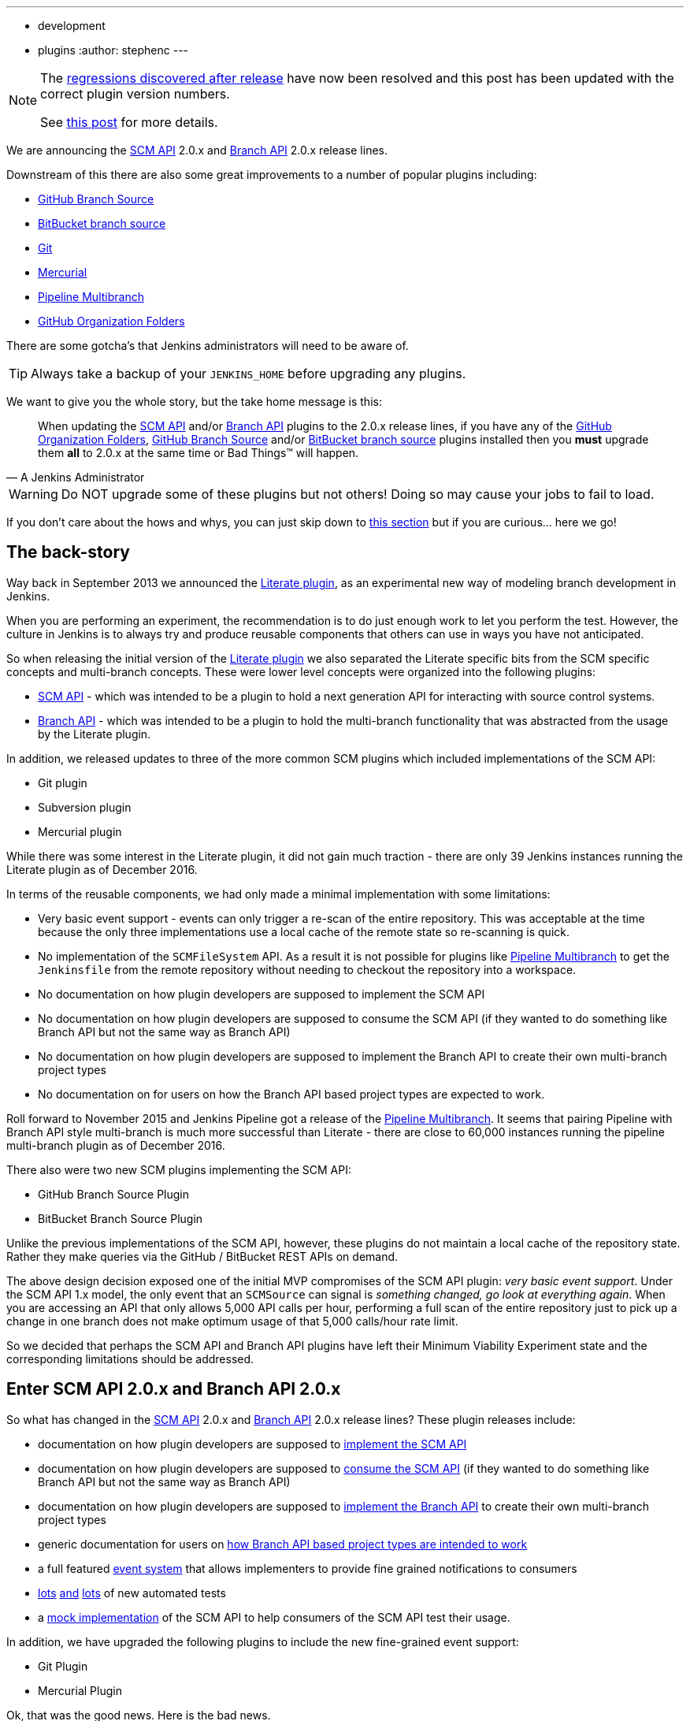 ---
:layout: post
:title: SCM API turns 2.0 and what that means for you
:tags:
- development
- plugins
:author: stephenc
---

[NOTE]
====
The link:https://issues.jenkins-ci.org/browse/JENKINS-41121[regressions
discovered after release] have now been resolved and this post has been updated with the correct plugin version numbers.

See link:https://jenkins.io/blog/2017/02/06/scm-api-2-take2/[this post] for more details.
====

We are announcing the
link:https://plugins.jenkins.io/scm-api[SCM API]
2.0.x and
link:https://plugins.jenkins.io/branch-api[Branch API]
2.0.x release lines.

Downstream of this there are also some great improvements to a number of popular plugins including:

* link:https://plugins.jenkins.io/github-branch-source[GitHub Branch Source]
* link:https://plugins.jenkins.io/cloudbees-bitbucket-branch-source[BitBucket branch source]
* link:https://plugins.jenkins.io/git[Git]
* link:https://plugins.jenkins.io/mercurial[Mercurial]
* link:https://plugins.jenkins.io/workflow-multibranch[Pipeline Multibranch]
* link:https://plugins.jenkins.io/github-organization-folder[GitHub Organization Folders]

There are some gotcha's that Jenkins administrators will need to be aware of.

TIP: Always take a backup of your `JENKINS_HOME` before upgrading any plugins.

We want to give you the whole story, but the take home message is this:

[quote,A Jenkins Administrator]
____
When updating the
link:https://plugins.jenkins.io/scm-api[SCM API]
and/or
link:https://plugins.jenkins.io/branch-api[Branch API]
plugins to the 2.0.x release lines, if you have any of the
link:https://plugins.jenkins.io/github-organization-folder[GitHub Organization Folders],
link:https://plugins.jenkins.io/github-branch-source[GitHub Branch Source]
and/or
link:https://plugins.jenkins.io/cloudbees-bitbucket-branch-source[BitBucket branch source]
plugins installed then you *must* upgrade them *all* to 2.0.x at the same time or Bad Things(TM) will happen.
____

[WARNING]
====
Do NOT upgrade some of these plugins but not others!
Doing so may cause your jobs to fail to load.
====

If you don't care about the hows and whys, you can just skip down to <<tldr,this section>> but if you are curious... here we go!

== The back-story

Way back in September 2013 we announced the
link:https://jenkins.io/blog/2013/09/23/literate-builds-wtf/[Literate plugin],
as an experimental new way of modeling branch development in Jenkins.

When you are performing an experiment, the recommendation is to do just enough work to let you perform the test.
However, the culture in Jenkins is to always try and produce reusable components that others can use in ways you have not anticipated.

So when releasing the initial version of the
link:https://plugins.jenkins.io/literate[Literate plugin]
we also separated the Literate specific bits from the SCM specific concepts and multi-branch concepts.
These were lower level concepts were organized into the following plugins:

* link:https://plugins.jenkins.io/scm-api[SCM API] -
which was intended to be a plugin to hold a next generation API for interacting with source control systems.
* link:https://plugins.jenkins.io/branch-api[Branch API] -
which was intended to be a plugin to hold the multi-branch functionality that was abstracted from the usage by the Literate plugin.

In addition, we released updates to three of the more common SCM plugins which included implementations of the SCM API:

* Git plugin
* Subversion plugin
* Mercurial plugin

While there was some interest in the Literate plugin, it did not gain much traction - there are only 39 Jenkins instances running the Literate plugin as of December 2016.

In terms of the reusable components, we had only made a minimal implementation with some limitations:

* Very basic event support - events can only trigger a re-scan of the entire repository.
This was acceptable at the time because the only three implementations use a local cache of the remote state so re-scanning is quick.
* No implementation of the `SCMFileSystem` API.
As a result it is not possible for plugins like
link:https://plugins.jenkins.io/workflow-multibranch[Pipeline Multibranch]
to get the `Jenkinsfile` from the remote repository without needing to checkout the repository into a workspace.
* No documentation on how plugin developers are supposed to implement the SCM API
* No documentation on how plugin developers are supposed to consume the SCM API (if they wanted to do something like Branch API but not the same way as Branch API)
* No documentation on how plugin developers are supposed to implement the Branch API to create their own multi-branch project types
* No documentation on for users on how the Branch API based project types are expected to work.

Roll forward to November 2015 and Jenkins Pipeline got a release of the
link:https://plugins.jenkins.io/workflow-multibranch[Pipeline Multibranch].
It seems that pairing Pipeline with Branch API style multi-branch is much more successful than Literate - there are close to 60,000 instances running the pipeline multi-branch plugin as of December 2016.

There also were two new SCM plugins implementing the SCM API:

* GitHub Branch Source Plugin
* BitBucket Branch Source Plugin

Unlike the previous implementations of the SCM API, however, these plugins do not maintain a local cache of the repository state.
Rather they make queries via the GitHub / BitBucket REST APIs on demand.

The above design decision exposed one of the initial MVP compromises of the SCM API plugin: _very basic event support_.
Under the SCM API 1.x model, the only event that an `SCMSource` can signal is _something changed, go look at everything again_.
When you are accessing an API that only allows 5,000 API calls per hour, performing a full scan of the entire repository just to pick up a change in one branch does not make optimum usage of that 5,000 calls/hour rate limit.

So we decided that perhaps the SCM API and Branch API plugins have left their Minimum Viability Experiment state and the corresponding limitations should be addressed.

== Enter SCM API 2.0.x and Branch API 2.0.x

So what has changed in the
link:https://plugins.jenkins.io/scm-api[SCM API]
2.0.x and
link:https://plugins.jenkins.io/branch-api[Branch API]
2.0.x release lines?
These plugin releases include:

* documentation on how plugin developers are supposed to
link:https://github.com/jenkinsci/scm-api-plugin/blob/master/docs/implementation.adoc[implement the SCM API]
* documentation on how plugin developers are supposed to
link:https://github.com/jenkinsci/scm-api-plugin/blob/master/docs/consumer.adoc[consume the SCM API]
(if they wanted to do something like Branch API but not the same way as Branch API)
* documentation on how plugin developers are supposed to
link:https://github.com/jenkinsci/branch-api-plugin/blob/master/docs/implementation.adoc[implement the Branch API]
to create their own multi-branch project types
* generic documentation for users on
link:https://github.com/jenkinsci/branch-api-plugin/blob/master/docs/user.adoc[how Branch API based project types are intended to work]
* a full featured
link:https://github.com/jenkinsci/scm-api-plugin/blob/master/src/main/java/jenkins/scm/api/SCMEvent.java[event system]
that allows implementers to provide fine grained notifications to consumers
* link:https://github.com/jenkinsci/scm-api-plugin/tree/master/src/test/java/jenkins/scm/api[lots]
link:https://github.com/jenkinsci/scm-api-plugin/tree/master/src/test/java/jenkins/scm/impl[and]
link:https://github.com/jenkinsci/branch-api-plugin/tree/master/src/test/java/integration[lots]
of new automated tests
* a link:https://github.com/jenkinsci/scm-api-plugin/tree/master/src/test/java/jenkins/scm/impl/mock[mock implementation]
of the SCM API to help consumers of the SCM API test their usage.

In addition, we have upgraded the following plugins to include the new fine-grained event support:

* Git Plugin
* Mercurial Plugin

Ok, that was the good news.
Here is the bad news.

We found out that the GitHub Branch Source and BitBucket Branch Source plugins had made invalid assumptions about how to implement the SCM API.
To be clear, this was not the plugin developers fault: at the time there was no documentation on how to implement the SCM API.

But fixing the issues that we found means that you have to be careful about which specific combinations of plugin versions you have installed.

SCM API Plugin::
Technically, the 2.0.x line of this plugin is both API and on-disk compatible with plugins compiled against older version lines.
+
However, the 1.x lines of both the GitHub Branch Source and BitBucket Branch Source plugins have hard-coded assumptions about internal implementation of the SCM API that are no longer valid in the 2.0.x line.
+
[WARNING]
====
If you upgrade to SCM API 2.0.x and you have either the GitHub Branch Source or the BitBucket Branch Source plugins *and* you do not upgrade those instances to the 2.0.x line then your Jenkins instance will fail to start-up correctly.

The solution is just to upgrade the GitHub Branch Source or the BitBucket Branch Source plugin (as appropriate) to the 2.0.x line.
====
+
[TIP]
====
If you upgrade the SCM API plugin to the 2.0.x line and do not upgrade the Branch API plugin to the 2.0.x line then you will not get any of the benefits of the new version of the SCM API plugin.
====

Branch API Plugin::
The 2.0.x line of this plugin makes on-disk file format changes that mean you will be unable to roll back to the 1.x line after an upgrade without restoring the old data files from a back-up.
Technically, the API is compatible with plugins compiled against older version lines.
+
The 1.x lines of both the GitHub Branch Source and BitBucket Branch Source plugins have implemented hacks that make assumptions about internal implementation of the Branch API that are no longer valid in the 2.0.x line.
+
The Pipeline Multibranch plugin made a few minor invalid assumptions about how to implement a Multibranch project type.
For example, if you do not upgrade the Pipeline Multibranch plugin in tandem then you will be unable to manually delete an orphaned item before the orphaned item retention strategy runs, which should be significantly less frequently with the new event support.
+
[WARNING]
====
If you upgrade to Branch API 2.0.x and you have either the GitHub Branch Source or the BitBucket Branch Source plugins *and* you do not upgrade those instances to the 2.0.x line then your Jenkins instance will fail to start-up correctly.

The solution is just to upgrade the GitHub Branch Source or the BitBucket Branch Source plugin (as appropriate) to the 2.0.x line.
====

Git Plugin::
The new releases of this plugin are both API and on-disk compatible with plugins compiled against the previous releases.
+
The 2.0.x lines of both the GitHub Branch Source and BitBucket Branch Source plugins require that you upgrade your Git Plugin to one of the versions that supports SCM API 2.0.x.
In general, the required upgrade will be performed automatically when you upgrade your GitHub Branch Source and BitBucket Branch Source plugins.

Mercurial Plugin::
The new release of this plugin is both API and on-disk compatible with plugins compiled against the previous releases.
+
The 2.0.x line of the BitBucket Branch Source plugins require that you upgrade your Mercurial Plugin to the 2.0.x line.
In general, the required upgrade will be performed automatically when you upgrade your  BitBucket Branch Source plugins.

BitBucket Branch Source Plugin::
The 2.0.x line of this plugin makes on-disk file format changes that mean you will be unable to roll back to the 1.x line after an upgrade without restoring the old data files from a back-up.

GitHub Branch Source Plugin::
The 2.0.x line of this plugin makes on-disk file format changes that mean you will be unable to roll back to the 1.x line after an upgrade without restoring the old data files from a back-up.
+
[WARNING]
====
If you upgrade to GitHub Branch Source 2.0.x and you have the GitHub Organization Folders plugin installed, you must upgrade that plugin to the tombstone release.
====

GitHub Organization Folders Plugin::
The functionality of this plugin has been migrated to the GitHub Branch Source plugin.
You will need to upgrade to the tombstone release in order to ensure all the data has been migrated to the classes in the GitHub Branch Source plugin.
+
[TIP]
====
Once you have upgraded to the tombstone version and all GitHub Organization Folders have had a full scan completed successfully, you can disable and uninstall the GitHub Organization Folders plugin.
There will be no more releases of this plugin after the tombstone.
The tombstone is only required for data migration.
====

[[tldr]]
== Summary for busy Jenkins Administrators

Upgrading should make multi-branch projects much better.
When you are ready to upgrade you must ensure that you upgrade all the required plugins.
If you miss some, just upgrade them and restart to fix the issue.

Folders Plugin:: [line-through]#5.16# *5.17* or newer
SCM API Plugin:: [line-through]#2.0.1# *2.0.2* or newer
Branch API Plugin:: [line-through]#2.0.0# *2.0.2* or newer
Git Plugin:: *Either* [line-through]#2.6.2# *2.6.4* or newer in the 2.6.x line *or* [line-through]#3.0.2# *3.0.4* or newer
Mercurial Plugin:: 2.0.0 or newer
GitHub Branch Source Plugin:: [line-through]#2.0.0# *2.0.1* or newer
BitBucket Branch Source Plugin:: [line-through]#2.0.0# *2.0.2* or newer
GitHub Organization Folders Plugin:: 1.6
Pipeline Multibranch Plugin:: [line-through]#2.10# *2.12* or newer

If you are using the link:https://plugins.jenkins.io/blueocean[Blue Ocean plugin]

Blue Ocean Plugin:: *1.0.0-b22* or newer

Other plugins that may require updating:

GitHub API Plugin:: 1.84 or newer
GitHub Plugin:: 1.25.0 or newer

After an upgrade you will see the data migration warning (see the screenshot in link:https://issues.jenkins-ci.org/browse/JENKINS-41608[JENKINS-41608] for an example) this is normal and expected.
The unreadable data will be removed by the next scan / index or can be removed manually using the _Discard Unreadable Data_ button.
The warning will disappear on the next restart after the unreadable data has been removed.

== Summary for busy Jenkins users

SCM API 2.0.x adds fine-grained event support.
This should significantly improve the responsiveness of multi-branch projects.
This should significantly reduce your GitHub API rate limit usage.

If you are using the
link:https://plugins.jenkins.io/github-branch-source[GitHub Branch Source]
or
link:https://plugins.jenkins.io/github-organization-folder[GitHub Organization Folders]
plugins then upgrading will *significantly* reduce the API calls made by Jenkins to GitHub.

If you are using any of the upgraded SCM plugins (e.g. Git, Mercurial, GitHub Branch Source, BitBucket Branch Source) then upgrading will *significantly* improve the responsiveness to push event notifications.


== Summary for busy SCM plugin developers

You should read the new
link:https://github.com/jenkinsci/scm-api-plugin/blob/master/docs/implementation.adoc[documentation]
on how plugin developers are supposed to implement the SCM API

== Where to now dear Literate Plugin

The persistent reader may be wondering what happens now to the Literate plugin.

For me, the logical heir of the Literate Plugin is the
link:https://plugins.jenkins.io/pipeline-model-definition[Pipeline Model Definition plugin].
This new plugin has the advantage of an easy to read pipeline syntax with the extra functionality that I suspect was preventing people from adopting Literate.

The good news is that the Pipeline Model Definition already has 5000 installations as of December 2016 and I expect up-take to keep on growing.
